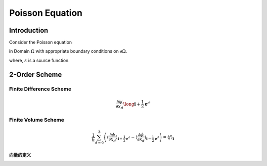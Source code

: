 Poisson Equation
==============================

Introduction
------------------------------

Consider the Poisson equation 

.. math::
   :label: poisson

   \nabla^2 \phi = s

in Domain :math:`\Omega` with appropriate boundary conditions on :math:`\partial \Omega`.

where,
:math:`s` is a source function.



2-Order Scheme
-------------------------------



Finite Difference Scheme
^^^^^^^^^^^^^^^^^^^^^^^^^^^^^^^
.. math::

    \frac{\partial \psi}{\partial x_d} \long \mathbf{i}+\frac{1}{2} \mathbf{e}^d

Finite Volume Scheme
^^^^^^^^^^^^^^^^^^^^^^^^^^^^^^^

.. math::

   \frac{1}{h} \sum_{d=0}^3\left(\left\langle\frac{\partial \phi}{\partial x_d}
   \right\rangle_{\mathbf{i}+\frac{1}{2} \mathbf{e}^d}-\left\langle\frac{\partial \phi}{\partial x_d}
   \right\rangle_{\mathbf{i}-\frac{1}{2} \mathbf{e}^d}\right)
    = \langle f\rangle_{\mathbf{i}}

.. math::
   :label: fvs 
   
   \frac{1}{h} \sum_{d=0}^3\left[\left\langle\frac{\partial \phi}{\partial x_d}\right\rangle\right]_{\mathbf{i}
   -\frac{1}{2} \mathbf{e}^d}^{\mathbf{i}+\frac{1}{2} \mathbf{e}^d}
    = \langle f\rangle_{\mathbf{i}}

向量的定义
+++++++++++++++++